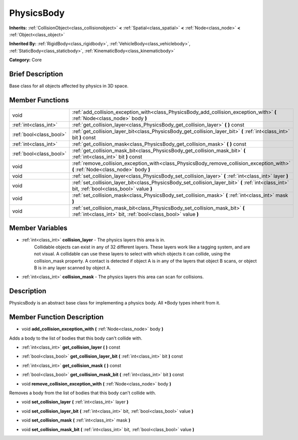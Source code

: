 .. Generated automatically by doc/tools/makerst.py in Godot's source tree.
.. DO NOT EDIT THIS FILE, but the PhysicsBody.xml source instead.
.. The source is found in doc/classes or modules/<name>/doc_classes.

.. _class_PhysicsBody:

PhysicsBody
===========

**Inherits:** :ref:`CollisionObject<class_collisionobject>` **<** :ref:`Spatial<class_spatial>` **<** :ref:`Node<class_node>` **<** :ref:`Object<class_object>`

**Inherited By:** :ref:`RigidBody<class_rigidbody>`, :ref:`VehicleBody<class_vehiclebody>`, :ref:`StaticBody<class_staticbody>`, :ref:`KinematicBody<class_kinematicbody>`

**Category:** Core

Brief Description
-----------------

Base class for all objects affected by physics in 3D space.

Member Functions
----------------

+--------------------------+--------------------------------------------------------------------------------------------------------------------------------------------------+
| void                     | :ref:`add_collision_exception_with<class_PhysicsBody_add_collision_exception_with>`  **(** :ref:`Node<class_node>` body  **)**                   |
+--------------------------+--------------------------------------------------------------------------------------------------------------------------------------------------+
| :ref:`int<class_int>`    | :ref:`get_collision_layer<class_PhysicsBody_get_collision_layer>`  **(** **)** const                                                             |
+--------------------------+--------------------------------------------------------------------------------------------------------------------------------------------------+
| :ref:`bool<class_bool>`  | :ref:`get_collision_layer_bit<class_PhysicsBody_get_collision_layer_bit>`  **(** :ref:`int<class_int>` bit  **)** const                          |
+--------------------------+--------------------------------------------------------------------------------------------------------------------------------------------------+
| :ref:`int<class_int>`    | :ref:`get_collision_mask<class_PhysicsBody_get_collision_mask>`  **(** **)** const                                                               |
+--------------------------+--------------------------------------------------------------------------------------------------------------------------------------------------+
| :ref:`bool<class_bool>`  | :ref:`get_collision_mask_bit<class_PhysicsBody_get_collision_mask_bit>`  **(** :ref:`int<class_int>` bit  **)** const                            |
+--------------------------+--------------------------------------------------------------------------------------------------------------------------------------------------+
| void                     | :ref:`remove_collision_exception_with<class_PhysicsBody_remove_collision_exception_with>`  **(** :ref:`Node<class_node>` body  **)**             |
+--------------------------+--------------------------------------------------------------------------------------------------------------------------------------------------+
| void                     | :ref:`set_collision_layer<class_PhysicsBody_set_collision_layer>`  **(** :ref:`int<class_int>` layer  **)**                                      |
+--------------------------+--------------------------------------------------------------------------------------------------------------------------------------------------+
| void                     | :ref:`set_collision_layer_bit<class_PhysicsBody_set_collision_layer_bit>`  **(** :ref:`int<class_int>` bit, :ref:`bool<class_bool>` value  **)** |
+--------------------------+--------------------------------------------------------------------------------------------------------------------------------------------------+
| void                     | :ref:`set_collision_mask<class_PhysicsBody_set_collision_mask>`  **(** :ref:`int<class_int>` mask  **)**                                         |
+--------------------------+--------------------------------------------------------------------------------------------------------------------------------------------------+
| void                     | :ref:`set_collision_mask_bit<class_PhysicsBody_set_collision_mask_bit>`  **(** :ref:`int<class_int>` bit, :ref:`bool<class_bool>` value  **)**   |
+--------------------------+--------------------------------------------------------------------------------------------------------------------------------------------------+

Member Variables
----------------

- :ref:`int<class_int>` **collision_layer** - The physics layers this area is in.
			Collidable objects can exist in any of 32 different layers. These layers work like a tagging system, and are not visual. A collidable can use these layers to select with which objects it can collide, using the collision_mask property.
			A contact is detected if object A is in any of the layers that object B scans, or object B is in any layer scanned by object A.
- :ref:`int<class_int>` **collision_mask** - The physics layers this area can scan for collisions.

Description
-----------

PhysicsBody is an abstract base class for implementing a physics body. All \*Body types inherit from it.

Member Function Description
---------------------------

.. _class_PhysicsBody_add_collision_exception_with:

- void  **add_collision_exception_with**  **(** :ref:`Node<class_node>` body  **)**

Adds a body to the list of bodies that this body can't collide with.

.. _class_PhysicsBody_get_collision_layer:

- :ref:`int<class_int>`  **get_collision_layer**  **(** **)** const

.. _class_PhysicsBody_get_collision_layer_bit:

- :ref:`bool<class_bool>`  **get_collision_layer_bit**  **(** :ref:`int<class_int>` bit  **)** const

.. _class_PhysicsBody_get_collision_mask:

- :ref:`int<class_int>`  **get_collision_mask**  **(** **)** const

.. _class_PhysicsBody_get_collision_mask_bit:

- :ref:`bool<class_bool>`  **get_collision_mask_bit**  **(** :ref:`int<class_int>` bit  **)** const

.. _class_PhysicsBody_remove_collision_exception_with:

- void  **remove_collision_exception_with**  **(** :ref:`Node<class_node>` body  **)**

Removes a body from the list of bodies that this body can't collide with.

.. _class_PhysicsBody_set_collision_layer:

- void  **set_collision_layer**  **(** :ref:`int<class_int>` layer  **)**

.. _class_PhysicsBody_set_collision_layer_bit:

- void  **set_collision_layer_bit**  **(** :ref:`int<class_int>` bit, :ref:`bool<class_bool>` value  **)**

.. _class_PhysicsBody_set_collision_mask:

- void  **set_collision_mask**  **(** :ref:`int<class_int>` mask  **)**

.. _class_PhysicsBody_set_collision_mask_bit:

- void  **set_collision_mask_bit**  **(** :ref:`int<class_int>` bit, :ref:`bool<class_bool>` value  **)**


